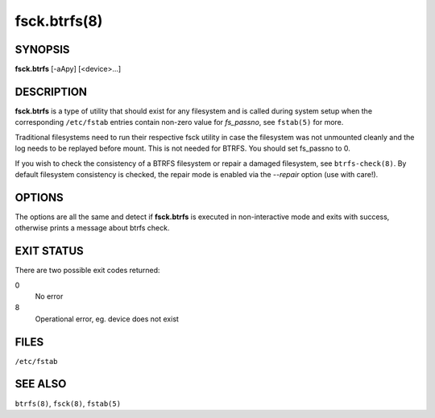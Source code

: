 fsck.btrfs(8)
=============

SYNOPSIS
--------

**fsck.btrfs** [-aApy] [<device>...]

DESCRIPTION
-----------

**fsck.btrfs** is a type of utility that should exist for any filesystem and is
called during system setup when the corresponding ``/etc/fstab`` entries
contain non-zero value for *fs_passno*, see ``fstab(5)`` for more.

Traditional filesystems need to run their respective fsck utility in case the
filesystem was not unmounted cleanly and the log needs to be replayed before
mount. This is not needed for BTRFS. You should set fs_passno to 0.

If you wish to check the consistency of a BTRFS filesystem or repair a damaged
filesystem, see ``btrfs-check(8)``. By default filesystem consistency is checked,
the repair mode is enabled via the *--repair* option (use with care!).

OPTIONS
-------

The options are all the same and detect if **fsck.btrfs** is executed in
non-interactive mode and exits with success, otherwise prints a message about
btrfs check.

EXIT STATUS
-----------

There are two possible exit codes returned:

0
        No error

8
        Operational error, eg. device does not exist

FILES
-----

``/etc/fstab``

SEE ALSO
--------

``btrfs(8)``,
``fsck(8)``,
``fstab(5)``
